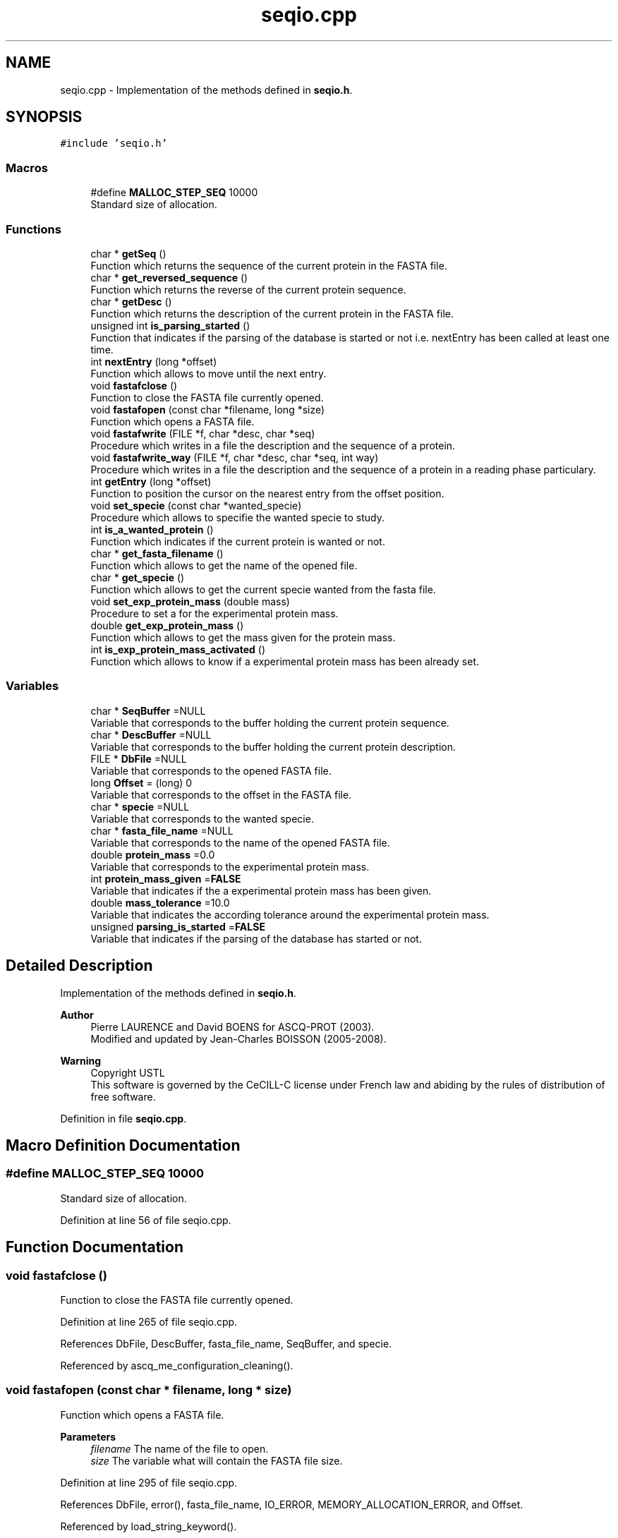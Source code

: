 .TH "seqio.cpp" 3 "Fri Nov 3 2023" "Version 1.0.6" "ASCQ_ME" \" -*- nroff -*-
.ad l
.nh
.SH NAME
seqio.cpp \- Implementation of the methods defined in \fBseqio\&.h\fP\&.  

.SH SYNOPSIS
.br
.PP
\fC#include 'seqio\&.h'\fP
.br

.SS "Macros"

.in +1c
.ti -1c
.RI "#define \fBMALLOC_STEP_SEQ\fP   10000"
.br
.RI "Standard size of allocation\&. "
.in -1c
.SS "Functions"

.in +1c
.ti -1c
.RI "char * \fBgetSeq\fP ()"
.br
.RI "Function which returns the sequence of the current protein in the FASTA file\&. "
.ti -1c
.RI "char * \fBget_reversed_sequence\fP ()"
.br
.RI "Function which returns the reverse of the current protein sequence\&. "
.ti -1c
.RI "char * \fBgetDesc\fP ()"
.br
.RI "Function which returns the description of the current protein in the FASTA file\&. "
.ti -1c
.RI "unsigned int \fBis_parsing_started\fP ()"
.br
.RI "Function that indicates if the parsing of the database is started or not i\&.e\&. nextEntry has been called at least one time\&. "
.ti -1c
.RI "int \fBnextEntry\fP (long *offset)"
.br
.RI "Function which allows to move until the next entry\&. "
.ti -1c
.RI "void \fBfastafclose\fP ()"
.br
.RI "Function to close the FASTA file currently opened\&. "
.ti -1c
.RI "void \fBfastafopen\fP (const char *filename, long *size)"
.br
.RI "Function which opens a FASTA file\&. "
.ti -1c
.RI "void \fBfastafwrite\fP (FILE *f, char *desc, char *seq)"
.br
.RI "Procedure which writes in a file the description and the sequence of a protein\&. "
.ti -1c
.RI "void \fBfastafwrite_way\fP (FILE *f, char *desc, char *seq, int way)"
.br
.RI "Procedure which writes in a file the description and the sequence of a protein in a reading phase particulary\&. "
.ti -1c
.RI "int \fBgetEntry\fP (long *offset)"
.br
.RI "Function to position the cursor on the nearest entry from the offset position\&. "
.ti -1c
.RI "void \fBset_specie\fP (const char *wanted_specie)"
.br
.RI "Procedure which allows to specifie the wanted specie to study\&. "
.ti -1c
.RI "int \fBis_a_wanted_protein\fP ()"
.br
.RI "Function which indicates if the current protein is wanted or not\&. "
.ti -1c
.RI "char * \fBget_fasta_filename\fP ()"
.br
.RI "Function which allows to get the name of the opened file\&. "
.ti -1c
.RI "char * \fBget_specie\fP ()"
.br
.RI "Function which allows to get the current specie wanted from the fasta file\&. "
.ti -1c
.RI "void \fBset_exp_protein_mass\fP (double mass)"
.br
.RI "Procedure to set a for the experimental protein mass\&. "
.ti -1c
.RI "double \fBget_exp_protein_mass\fP ()"
.br
.RI "Function which allows to get the mass given for the protein mass\&. "
.ti -1c
.RI "int \fBis_exp_protein_mass_activated\fP ()"
.br
.RI "Function which allows to know if a experimental protein mass has been already set\&. "
.in -1c
.SS "Variables"

.in +1c
.ti -1c
.RI "char * \fBSeqBuffer\fP =NULL"
.br
.RI "Variable that corresponds to the buffer holding the current protein sequence\&. "
.ti -1c
.RI "char * \fBDescBuffer\fP =NULL"
.br
.RI "Variable that corresponds to the buffer holding the current protein description\&. "
.ti -1c
.RI "FILE * \fBDbFile\fP =NULL"
.br
.RI "Variable that corresponds to the opened FASTA file\&. "
.ti -1c
.RI "long \fBOffset\fP = (long) 0"
.br
.RI "Variable that corresponds to the offset in the FASTA file\&. "
.ti -1c
.RI "char * \fBspecie\fP =NULL"
.br
.RI "Variable that corresponds to the wanted specie\&. "
.ti -1c
.RI "char * \fBfasta_file_name\fP =NULL"
.br
.RI "Variable that corresponds to the name of the opened FASTA file\&. "
.ti -1c
.RI "double \fBprotein_mass\fP =0\&.0"
.br
.RI "Variable that corresponds to the experimental protein mass\&. "
.ti -1c
.RI "int \fBprotein_mass_given\fP =\fBFALSE\fP"
.br
.RI "Variable that indicates if the a experimental protein mass has been given\&. "
.ti -1c
.RI "double \fBmass_tolerance\fP =10\&.0"
.br
.RI "Variable that indicates the according tolerance around the experimental protein mass\&. "
.ti -1c
.RI "unsigned \fBparsing_is_started\fP =\fBFALSE\fP"
.br
.RI "Variable that indicates if the parsing of the database has started or not\&. "
.in -1c
.SH "Detailed Description"
.PP 
Implementation of the methods defined in \fBseqio\&.h\fP\&. 


.PP
\fBAuthor\fP
.RS 4
Pierre LAURENCE and David BOENS for ASCQ-PROT (2003)\&.
.br
 Modified and updated by Jean-Charles BOISSON (2005-2008)\&. 
.RE
.PP
\fBWarning\fP
.RS 4
Copyright USTL
.br
 This software is governed by the CeCILL-C license under French law and abiding by the rules of distribution of free software\&. 
.RE
.PP

.PP
Definition in file \fBseqio\&.cpp\fP\&.
.SH "Macro Definition Documentation"
.PP 
.SS "#define MALLOC_STEP_SEQ   10000"

.PP
Standard size of allocation\&. 
.PP
Definition at line 56 of file seqio\&.cpp\&.
.SH "Function Documentation"
.PP 
.SS "void fastafclose ()"

.PP
Function to close the FASTA file currently opened\&. 
.PP
Definition at line 265 of file seqio\&.cpp\&.
.PP
References DbFile, DescBuffer, fasta_file_name, SeqBuffer, and specie\&.
.PP
Referenced by ascq_me_configuration_cleaning()\&.
.SS "void fastafopen (const char * filename, long * size)"

.PP
Function which opens a FASTA file\&. 
.PP
\fBParameters\fP
.RS 4
\fIfilename\fP The name of the file to open\&. 
.br
\fIsize\fP The variable what will contain the FASTA file size\&. 
.RE
.PP

.PP
Definition at line 295 of file seqio\&.cpp\&.
.PP
References DbFile, error(), fasta_file_name, IO_ERROR, MEMORY_ALLOCATION_ERROR, and Offset\&.
.PP
Referenced by load_string_keyword()\&.
.SS "void fastafwrite (FILE * f, char * desc, char * seq)"

.PP
Procedure which writes in a file the description and the sequence of a protein\&. 
.PP
\fBParameters\fP
.RS 4
\fIf\fP The file where the result will be write\&. 
.br
\fIdesc\fP The protein description\&. 
.br
\fIseq\fP The protein sequence\&. 
.RE
.PP

.PP
Definition at line 321 of file seqio\&.cpp\&.
.PP
References error(), and MEMORY_ALLOCATION_ERROR\&.
.SS "void fastafwrite_way (FILE * f, char * desc, char * seq, int way)"

.PP
Procedure which writes in a file the description and the sequence of a protein in a reading phase particulary\&. 
.PP
\fBParameters\fP
.RS 4
\fIf\fP The file where the result will be written\&. 
.br
\fIdesc\fP The protein description\&. 
.br
\fIseq\fP The protein sequence\&. 
.br
\fIway\fP The way to make the translation\&. 
.RE
.PP

.PP
Definition at line 358 of file seqio\&.cpp\&.
.PP
References error(), and MEMORY_ALLOCATION_ERROR\&.
.SS "double get_exp_protein_mass ()"

.PP
Function which allows to get the mass given for the protein mass\&. 
.PP
\fBReturns\fP
.RS 4
The mass\&. 
.RE
.PP

.PP
Definition at line 499 of file seqio\&.cpp\&.
.PP
References error(), FALSE, protein_mass, protein_mass_given, and USAGE_ERROR\&.
.PP
Referenced by fprint_configuration(), and print_configuration()\&.
.SS "char* get_fasta_filename ()"

.PP
Function which allows to get the name of the opened file\&. 
.PP
\fBReturns\fP
.RS 4
The name of opened fasta file\&. 
.RE
.PP

.PP
Definition at line 480 of file seqio\&.cpp\&.
.PP
References fasta_file_name\&.
.PP
Referenced by fprint_configuration(), fprint_configuration_xml(), and print_configuration()\&.
.SS "char* get_reversed_sequence ()"

.PP
Function which returns the reverse of the current protein sequence\&. 
.PP
\fBReturns\fP
.RS 4
The protein sequence reversed\&. 
.RE
.PP

.PP
Definition at line 115 of file seqio\&.cpp\&.
.PP
References error(), MEMORY_ALLOCATION_ERROR, result, and SeqBuffer\&.
.PP
Referenced by main()\&.
.SS "char* get_specie ()"

.PP
Function which allows to get the current specie wanted from the fasta file\&. 
.PP
\fBReturns\fP
.RS 4
The current specie\&. 
.RE
.PP

.PP
Definition at line 486 of file seqio\&.cpp\&.
.PP
References specie\&.
.PP
Referenced by fprint_configuration(), fprint_configuration_xml(), is_simulated_wanted_protein(), and print_configuration()\&.
.SS "char* getDesc ()"

.PP
Function which returns the description of the current protein in the FASTA file\&. 
.PP
\fBReturns\fP
.RS 4
The description\&. 
.RE
.PP

.PP
Definition at line 144 of file seqio\&.cpp\&.
.PP
References DescBuffer\&.
.PP
Referenced by main()\&.
.SS "int getEntry (long * offset)"

.PP
Function to position the cursor on the nearest entry from the offset position\&. 
.PP
\fBParameters\fP
.RS 4
\fIoffset\fP The position\&. 
.RE
.PP
\fBReturns\fP
.RS 4
Int that indicates if the function has worked or not\&. 
.RE
.PP

.PP
Definition at line 398 of file seqio\&.cpp\&.
.PP
References DbFile, nextEntry(), and Offset\&.
.SS "char* getSeq ()"

.PP
Function which returns the sequence of the current protein in the FASTA file\&. 
.PP
\fBReturns\fP
.RS 4
The protein sequence\&. 
.RE
.PP

.PP
Definition at line 109 of file seqio\&.cpp\&.
.PP
References SeqBuffer\&.
.PP
Referenced by main()\&.
.SS "int is_a_wanted_protein ()"

.PP
Function which indicates if the current protein is wanted or not\&. 
.PP
\fBReturns\fP
.RS 4
TRUE or FALSE (according to \fButil\&.h\fP)\&. 
.RE
.PP

.PP
Definition at line 434 of file seqio\&.cpp\&.
.PP
References DescBuffer, error(), FALSE, free_formula(), get_formula_from_sequence(), get_weight(), mass_tolerance, protein_mass, protein_mass_given, SeqBuffer, specie, TRUE, and USAGE_ERROR\&.
.PP
Referenced by main()\&.
.SS "int is_exp_protein_mass_activated ()"

.PP
Function which allows to know if a experimental protein mass has been already set\&. 
.PP
\fBReturns\fP
.RS 4
TRUE or FALSE (according to \fButil\&.h\fP)\&. 
.RE
.PP

.PP
Definition at line 511 of file seqio\&.cpp\&.
.PP
References protein_mass_given\&.
.PP
Referenced by fprint_configuration(), and print_configuration()\&.
.SS "unsigned int is_parsing_started ()"

.PP
Function that indicates if the parsing of the database is started or not i\&.e\&. nextEntry has been called at least one time\&. 
.PP
\fBReturns\fP
.RS 4
TRUE or FALSE according to \fButil\&.h\fP\&. 
.RE
.PP

.PP
Definition at line 150 of file seqio\&.cpp\&.
.PP
References parsing_is_started\&.
.PP
Referenced by set_minimum_matched_peptide_number(), and set_minimum_peptide_number()\&.
.SS "int nextEntry (long * offset)"

.PP
Function which allows to move until the next entry\&. 
.PP
\fBParameters\fP
.RS 4
\fIoffset\fP The current position\&. 
.RE
.PP
\fBReturns\fP
.RS 4
int that indicates if the function has worked correctly or not\&. 
.RE
.PP

.PP
Definition at line 156 of file seqio\&.cpp\&.
.PP
References DbFile, DescBuffer, error(), EXECUTION_ERROR, FALSE, MALLOC_STEP_SEQ, Offset, parsing_is_started, SeqBuffer, and TRUE\&.
.PP
Referenced by getEntry(), and main()\&.
.SS "void set_exp_protein_mass (double mass)"

.PP
Procedure to set a for the experimental protein mass\&. 
.PP
\fBParameters\fP
.RS 4
\fImass\fP The weight\&. 
.RE
.PP
\fBWarning\fP
.RS 4
The mass tolerance is by defaut 10%\&. 
.RE
.PP

.PP
Definition at line 492 of file seqio\&.cpp\&.
.PP
References protein_mass, protein_mass_given, and TRUE\&.
.PP
Referenced by load_float_keyword()\&.
.SS "void set_specie (const char * wanted_specie)"

.PP
Procedure which allows to specifie the wanted specie to study\&. 
.PP
\fBParameters\fP
.RS 4
\fIwanted_specie\fP The wanted specie\&. 
.RE
.PP
\fBWarning\fP
.RS 4
This call will be refused if a fasta file is already opened\&. 
.RE
.PP

.PP
Definition at line 406 of file seqio\&.cpp\&.
.PP
References DbFile, error(), MEMORY_ALLOCATION_ERROR, specie, USAGE_ERROR, and WARNING\&.
.PP
Referenced by load_string_keyword()\&.
.SH "Variable Documentation"
.PP 
.SS "FILE * DbFile =NULL"

.PP
Variable that corresponds to the opened FASTA file\&. 
.PP
Definition at line 71 of file seqio\&.cpp\&.
.PP
Referenced by fastafclose(), fastafopen(), getEntry(), nextEntry(), and set_specie()\&.
.SS "char * DescBuffer =NULL"

.PP
Variable that corresponds to the buffer holding the current protein description\&. 
.PP
Definition at line 66 of file seqio\&.cpp\&.
.PP
Referenced by fastafclose(), getDesc(), is_a_wanted_protein(), and nextEntry()\&.
.SS "char * fasta_file_name =NULL"

.PP
Variable that corresponds to the name of the opened FASTA file\&. 
.PP
Definition at line 86 of file seqio\&.cpp\&.
.PP
Referenced by fastafclose(), fastafopen(), and get_fasta_filename()\&.
.SS "double mass_tolerance =10\&.0"

.PP
Variable that indicates the according tolerance around the experimental protein mass\&. 
.PP
Definition at line 101 of file seqio\&.cpp\&.
.PP
Referenced by is_a_wanted_protein()\&.
.SS "long Offset = (long) 0"

.PP
Variable that corresponds to the offset in the FASTA file\&. 
.PP
Definition at line 76 of file seqio\&.cpp\&.
.PP
Referenced by fastafopen(), getEntry(), and nextEntry()\&.
.SS "unsigned int parsing_is_started =\fBFALSE\fP"

.PP
Variable that indicates if the parsing of the database has started or not\&. 
.PP
Definition at line 106 of file seqio\&.cpp\&.
.PP
Referenced by is_parsing_started(), and nextEntry()\&.
.SS "double protein_mass =0\&.0"

.PP
Variable that corresponds to the experimental protein mass\&. 
.PP
Definition at line 91 of file seqio\&.cpp\&.
.PP
Referenced by get_exp_protein_mass(), is_a_wanted_protein(), and set_exp_protein_mass()\&.
.SS "int protein_mass_given =\fBFALSE\fP"

.PP
Variable that indicates if the a experimental protein mass has been given\&. 
.PP
Definition at line 96 of file seqio\&.cpp\&.
.PP
Referenced by get_exp_protein_mass(), is_a_wanted_protein(), is_exp_protein_mass_activated(), and set_exp_protein_mass()\&.
.SS "char * SeqBuffer =NULL"

.PP
Variable that corresponds to the buffer holding the current protein sequence\&. 
.PP
Definition at line 61 of file seqio\&.cpp\&.
.PP
Referenced by fastafclose(), get_reversed_sequence(), getSeq(), is_a_wanted_protein(), and nextEntry()\&.
.SS "char * specie =NULL"

.PP
Variable that corresponds to the wanted specie\&. 
.PP
Definition at line 81 of file seqio\&.cpp\&.
.PP
Referenced by fastafclose(), get_specie(), is_a_wanted_protein(), and set_specie()\&.
.SH "Author"
.PP 
Generated automatically by Doxygen for ASCQ_ME from the source code\&.
